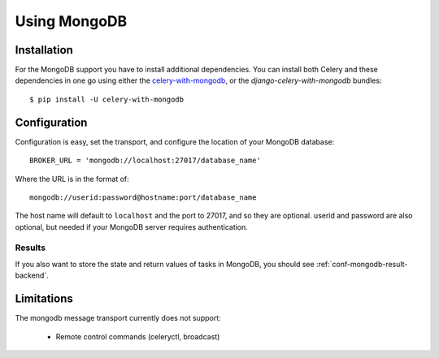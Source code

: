 .. _broker-mongodb:

===============
 Using MongoDB
===============

.. _broker-mongodb-installation:

Installation
============

For the MongoDB support you have to install additional dependencies.
You can install both Celery and these dependencies in one go using
either the `celery-with-mongodb`_, or the `django-celery-with-mongodb` bundles::

    $ pip install -U celery-with-mongodb

.. _`celery-with-mongodb`:
    http://pypi.python.org/pypi/celery-with-mongodb
.. _`django-celery-with-mongodb`:
    http://pypi.python.org/pypi/django-celery-with-mongodb

.. _broker-mongodb-configuration:

Configuration
=============

Configuration is easy, set the transport, and configure the location of
your MongoDB database::

    BROKER_URL = 'mongodb://localhost:27017/database_name'

Where the URL is in the format of::

    mongodb://userid:password@hostname:port/database_name

The host name will default to ``localhost`` and the port to 27017,
and so they are optional.  userid and password are also optional,
but needed if your MongoDB server requires authentication.

.. _mongodb-results-configuration:

Results
-------

If you also want to store the state and return values of tasks in MongoDB,
you should see :ref:`conf-mongodb-result-backend`.

.. _broker-mongodb-limitations:

Limitations
===========

The mongodb message transport currently does not support:

    * Remote control commands (celeryctl, broadcast)
